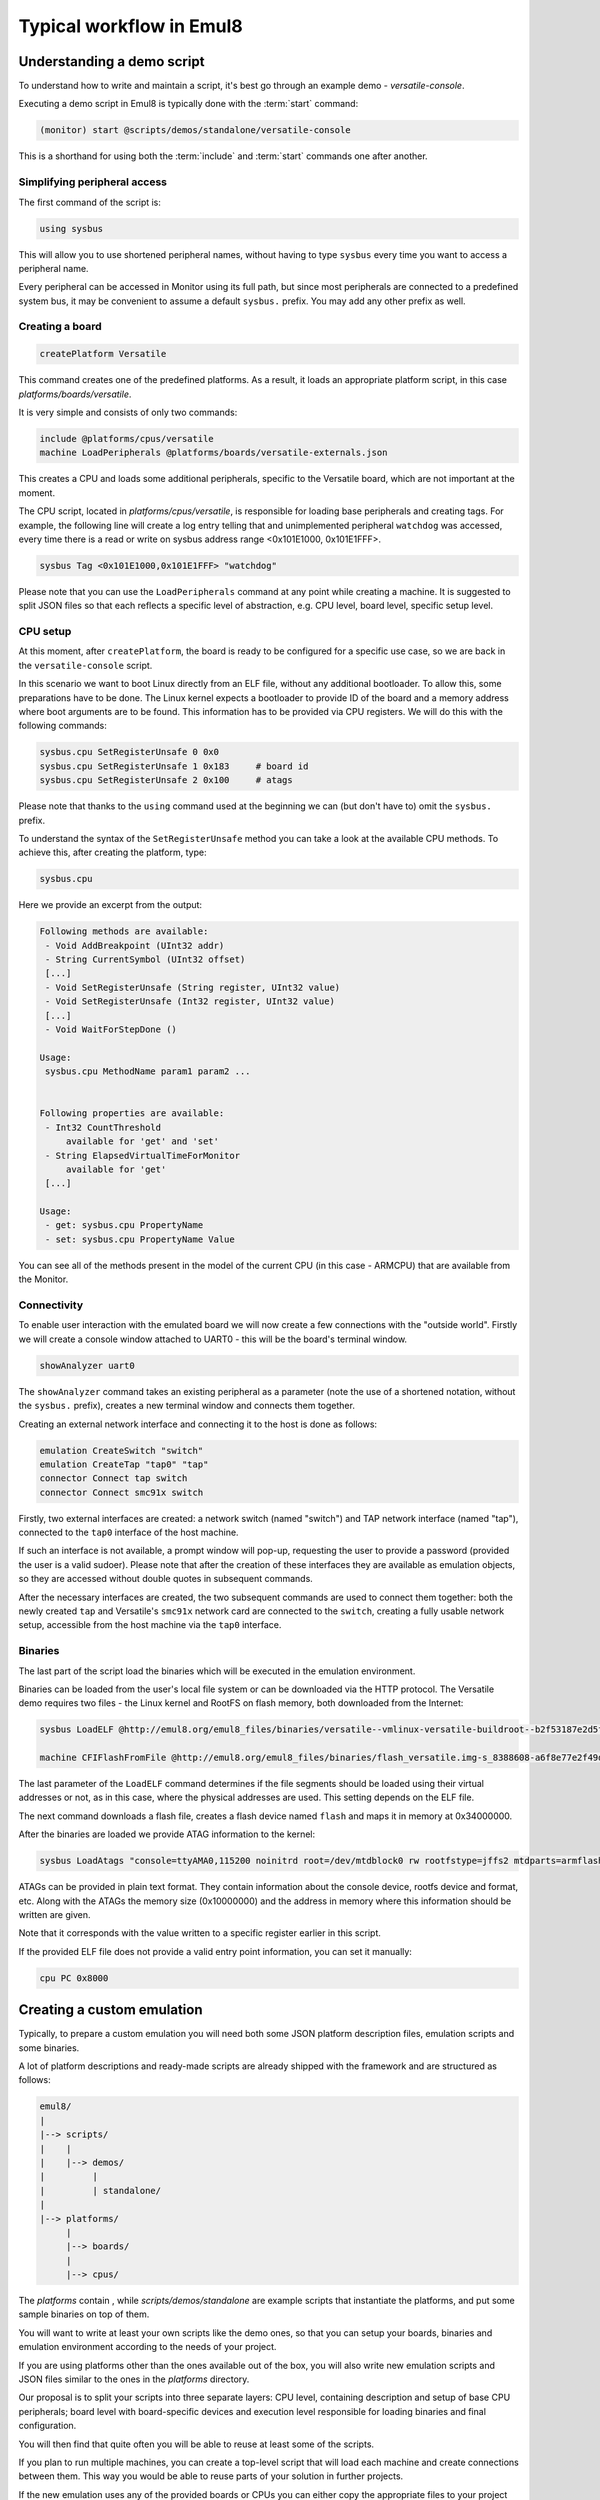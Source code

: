 Typical workflow in Emul8
=========================

Understanding a demo script
---------------------------

To understand how to write and maintain a script, it's best go through an example demo - *versatile-console*.

Executing a demo script in Emul8 is typically done with the :term:`start` command:

.. code-block:: bash

   (monitor) start @scripts/demos/standalone/versatile-console

This is a shorthand for using both the :term:`include` and :term:`start` commands one after another.

Simplifying peripheral access
+++++++++++++++++++++++++++++

The first command of the script is:

.. code-block:: bash

   using sysbus

This will allow you to use shortened peripheral names, without having to type ``sysbus`` every time you want to access a peripheral name.

Every peripheral can be accessed in Monitor using its full path, but since most peripherals are connected to a predefined system bus, it may be convenient to assume a default ``sysbus.`` prefix.
You may add any other prefix as well.

Creating a board
++++++++++++++++

.. code-block:: bash

   createPlatform Versatile

This command creates one of the predefined platforms.
As a result, it loads an appropriate platform script, in this case *platforms/boards/versatile*.

It is very simple and consists of only two commands:

.. code-block:: bash

    include @platforms/cpus/versatile
    machine LoadPeripherals @platforms/boards/versatile-externals.json

This creates a CPU and loads some additional peripherals, specific to the Versatile board, which are not important at the moment.

The CPU script, located in *platforms/cpus/versatile*, is responsible for loading base peripherals and creating tags.
For example, the following line will create a log entry telling that and unimplemented peripheral ``watchdog`` was accessed, every time there is a read or write on sysbus address range <0x101E1000, 0x101E1FFF>.

.. code-block:: bash

   sysbus Tag <0x101E1000,0x101E1FFF> "watchdog"

Please note that you can use the ``LoadPeripherals`` command at any point while creating a machine.
It is suggested to split JSON files so that each reflects a specific level of abstraction, e.g. CPU level, board level, specific setup level.

CPU setup
+++++++++

At this moment, after ``createPlatform``, the board is ready to be configured for a specific use case, so we are back in the ``versatile-console`` script.

In this scenario we want to boot Linux directly from an ELF file, without any additional bootloader.
To allow this, some preparations have to be done.
The Linux kernel expects a bootloader to provide ID of the board and a memory address where boot arguments are to be found.
This information has to be provided via CPU registers.
We will do this with the following commands:

.. code-block:: bash

   sysbus.cpu SetRegisterUnsafe 0 0x0
   sysbus.cpu SetRegisterUnsafe 1 0x183     # board id
   sysbus.cpu SetRegisterUnsafe 2 0x100     # atags

Please note that thanks to the ``using`` command used at the beginning we can (but don't have to) omit the ``sysbus.`` prefix.

To understand the syntax of the ``SetRegisterUnsafe`` method you can take a look at the available CPU methods.
To achieve this, after creating the platform, type:

.. code-block:: bash

   sysbus.cpu

Here we provide an excerpt from the output:

.. code-block:: bash

   Following methods are available:
    - Void AddBreakpoint (UInt32 addr)
    - String CurrentSymbol (UInt32 offset)
    [...]
    - Void SetRegisterUnsafe (String register, UInt32 value)
    - Void SetRegisterUnsafe (Int32 register, UInt32 value)
    [...]
    - Void WaitForStepDone ()

   Usage:
    sysbus.cpu MethodName param1 param2 ...


   Following properties are available:
    - Int32 CountThreshold
        available for 'get' and 'set'
    - String ElapsedVirtualTimeForMonitor
        available for 'get'
    [...]

   Usage:
    - get: sysbus.cpu PropertyName
    - set: sysbus.cpu PropertyName Value


You can see all of the methods present in the model of the current CPU (in this case - ARMCPU) that are available from the Monitor.

Connectivity
++++++++++++

To enable user interaction with the emulated board we will now create a few connections with the "outside world".
Firstly we will create a console window attached to UART0 - this will be the board's terminal window.

.. code-block:: bash

    showAnalyzer uart0

The ``showAnalyzer`` command takes an existing peripheral as a parameter (note the use of a shortened notation, without the ``sysbus.`` prefix), creates a new terminal window and connects them together.

Creating an external network interface and connecting it to the host is done as follows:

.. code-block:: bash

    emulation CreateSwitch "switch"
    emulation CreateTap "tap0" "tap"
    connector Connect tap switch
    connector Connect smc91x switch

Firstly, two external interfaces are created: a network switch (named "switch") and TAP network interface (named "tap"), connected to the ``tap0`` interface of the host machine.

If such an interface is not available, a prompt window will pop-up, requesting the user to provide a password (provided the user is a valid sudoer).
Please note that after the creation of these interfaces they are available as emulation objects, so they are accessed without double quotes in subsequent commands.

After the necessary interfaces are created, the two subsequent commands are used to connect them together: both the newly created ``tap`` and Versatile's ``smc91x`` network card are connected to the ``switch``, creating a fully usable network setup, accessible from the host machine via the ``tap0`` interface.

Binaries
++++++++

The last part of the script load the binaries which will be executed in the emulation environment.

Binaries can be loaded from the user's local file system or can be downloaded via the HTTP protocol.
The Versatile demo requires two files - the Linux kernel and RootFS on flash memory, both downloaded from the Internet:

.. code-block:: bash

    sysbus LoadELF @http://emul8.org/emul8_files/binaries/versatile--vmlinux-versatile-buildroot--b2f53187e2d5fd0f74e1b0c8922378605052915e false

    machine CFIFlashFromFile @http://emul8.org/emul8_files/binaries/flash_versatile.img-s_8388608-a6f8e77e2f49daa86b77c3365f30299c3180690b 0x34000000 "flash"

The last parameter of the ``LoadELF`` command determines if the file segments should be loaded using their virtual addresses or not, as in this case, where the physical addresses are used.
This setting depends on the ELF file.

The next command downloads a flash file, creates a flash device named ``flash`` and maps it in memory at 0x34000000.

After the binaries are loaded we provide ATAG information to the kernel:

.. code-block:: bash

    sysbus LoadAtags "console=ttyAMA0,115200 noinitrd root=/dev/mtdblock0 rw rootfstype=jffs2 mtdparts=armflash.0:64m@0x0 earlyprintk mem=256M" 0x10000000 0x100

ATAGs can be provided in plain text format.
They contain information about the console device, rootfs device and format, etc.
Along with the ATAGs the memory size (0x10000000) and the address in memory where this information should be written are given.

Note that it corresponds with the value written to a specific register earlier in this script.

If the provided ELF file does not provide a valid entry point information, you can set it manually:

.. code-block:: bash

    cpu PC 0x8000

Creating a custom emulation
---------------------------

Typically, to prepare a custom emulation you will need both some JSON platform description files, emulation scripts and some binaries.

A lot of platform descriptions and ready-made scripts are already shipped with the framework and are structured as follows:

.. code-block:: bash

    emul8/
    |
    |--> scripts/
    |    |
    |    |--> demos/
    |         |
    |         | standalone/
    |
    |--> platforms/
         |
         |--> boards/
         |
         |--> cpus/

The *platforms* contain , while *scripts/demos/standalone* are example scripts that instantiate the platforms, and put some sample binaries on top of them.

You will want to write at least your own scripts like the demo ones, so that you can setup your boards, binaries and emulation environment according to the needs of your project.

If you are using platforms other than the ones available out of the box, you will also write new emulation scripts and JSON files similar to the ones in the *platforms* directory.

Our proposal is to split your scripts into three separate layers: CPU level, containing description and setup of base CPU peripherals; board level with board-specific devices and execution level responsible for loading binaries and final configuration.

You will then find that quite often you will be able to reuse at least some of the scripts.

If you plan to run multiple machines, you can create a top-level script that will load each machine and create connections between them.
This way you would be able to reuse parts of your solution in further projects.

If the new emulation uses any of the provided boards or CPUs you can either copy the appropriate files to your project directory and load them from there or use them directly in your script.
For example, to use a Versatile board, at the beginning of your script type:

.. code-block:: bash

    mach create
    include @platforms\boards\versatile

This can be followed by loading of binaries, setting up the network, etc.

Please note that all of the paths used in the scripts can be either absolute or relative to the Emul8 root directory.

If you want to use paths relative to the directory where Emul8 is ran, use the $ORIGIN variable instead.

Additionally, HTTP URLs can be used to download files over the network - in that case the files will be locally cached.
